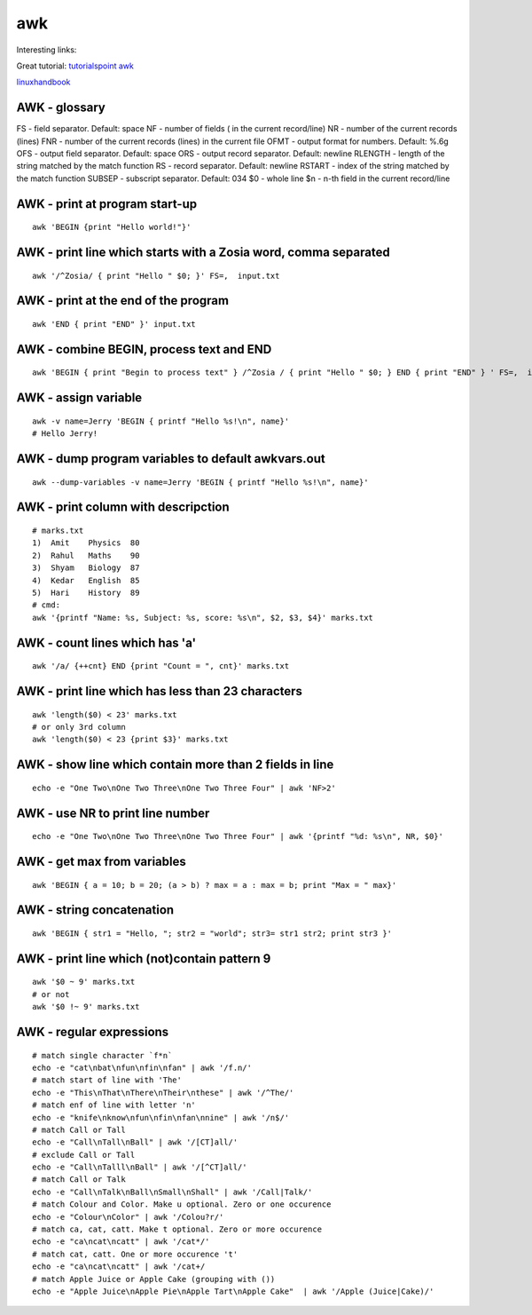 awk
===

Interesting links:

Great tutorial: `tutorialspoint awk <https://www.tutorialspoint.com/awk/index.htm>`_ 

`linuxhandbook <https://linuxhandbook.com/awk-command-tutorial/>`_ 

AWK - glossary
~~~~~~~~~~~~~~
FS - field separator. Default: space
NF - number of fields ( in the current record/line)
NR - number of the current records (lines)
FNR - number of the current records (lines) in the current file
OFMT - output format for numbers. Default: %.6g
OFS - output field separator. Default: space
ORS - output record separator. Default: newline
RLENGTH - length of the string matched by the match function
RS - record separator. Default: newline
RSTART - index of the string matched by the match function
SUBSEP - subscript separator. Default: \034
$0 - whole line
$n - n-th field in the current record/line


AWK - print at program start-up
~~~~~~~~~~~~~~~~~~~~~~~~~~~~~~~
::

    awk 'BEGIN {print "Hello world!"}'

AWK - print line which starts with a Zosia word, comma separated
~~~~~~~~~~~~~~~~~~~~~~~~~~~~~~~~~~~~~~~~~~~~~~~~~~~~~~~~~~~~~~~~
::

    awk '/^Zosia/ { print "Hello " $0; }' FS=,  input.txt

AWK - print at the end of the program
~~~~~~~~~~~~~~~~~~~~~~~~~~~~~~~~~~~~~
::

    awk 'END { print "END" }' input.txt

AWK - combine BEGIN, process text and END
~~~~~~~~~~~~~~~~~~~~~~~~~~~~~~~~~~~~~~~~~
::

    awk 'BEGIN { print "Begin to process text" } /^Zosia / { print "Hello " $0; } END { print "END" } ' FS=,  input.txt

AWK - assign variable
~~~~~~~~~~~~~~~~~~~~~
::

    awk -v name=Jerry 'BEGIN { printf "Hello %s!\n", name}'
    # Hello Jerry!

AWK - dump program variables to default awkvars.out
~~~~~~~~~~~~~~~~~~~~~~~~~~~~~~~~~~~~~~~~~~~~~~~~~~~
::

    awk --dump-variables -v name=Jerry 'BEGIN { printf "Hello %s!\n", name}'

AWK - print column with descripction
~~~~~~~~~~~~~~~~~~~~~~~~~~~~~~~~~~~~
::

    # marks.txt
    1)  Amit    Physics  80
    2)  Rahul   Maths    90
    3)  Shyam   Biology  87
    4)  Kedar   English  85
    5)  Hari    History  89
    # cmd:
    awk '{printf "Name: %s, Subject: %s, score: %s\n", $2, $3, $4}' marks.txt


AWK - count lines which has 'a'
~~~~~~~~~~~~~~~~~~~~~~~~~~~~~~~
::

    awk '/a/ {++cnt} END {print "Count = ", cnt}' marks.txt

AWK - print line which has less than 23 characters
~~~~~~~~~~~~~~~~~~~~~~~~~~~~~~~~~~~~~~~~~~~~~~~~~~~
::

    awk 'length($0) < 23' marks.txt
    # or only 3rd column
    awk 'length($0) < 23 {print $3}' marks.txt

AWK - show line which contain more than 2 fields in line
~~~~~~~~~~~~~~~~~~~~~~~~~~~~~~~~~~~~~~~~~~~~~~~~~~~~~~~~
::

    echo -e "One Two\nOne Two Three\nOne Two Three Four" | awk 'NF>2'

AWK - use NR to print line number
~~~~~~~~~~~~~~~~~~~~~~~~~~~~~~~~~
::

    echo -e "One Two\nOne Two Three\nOne Two Three Four" | awk '{printf "%d: %s\n", NR, $0}'

AWK - get max from variables
~~~~~~~~~~~~~~~~~~~~~~~~~~~~
::

    awk 'BEGIN { a = 10; b = 20; (a > b) ? max = a : max = b; print "Max = " max}'

AWK - string concatenation
~~~~~~~~~~~~~~~~~~~~~~~~~~
::

    awk 'BEGIN { str1 = "Hello, "; str2 = "world"; str3= str1 str2; print str3 }'

AWK - print line which (not)contain pattern 9
~~~~~~~~~~~~~~~~~~~~~~~~~~~~~~~~~~~~~~~~~~~~~
::

    awk '$0 ~ 9' marks.txt
    # or not
    awk '$0 !~ 9' marks.txt

AWK - regular expressions
~~~~~~~~~~~~~~~~~~~~~~~~~
::

    # match single character `f*n`
    echo -e "cat\nbat\nfun\nfin\nfan" | awk '/f.n/'
    # match start of line with 'The'
    echo -e "This\nThat\nThere\nTheir\nthese" | awk '/^The/'
    # match enf of line with letter 'n'
    echo -e "knife\nknow\nfun\nfin\nfan\nnine" | awk '/n$/'
    # match Call or Tall
    echo -e "Call\nTall\nBall" | awk '/[CT]all/'
    # exclude Call or Tall
    echo -e "Call\nTalll\nBall" | awk '/[^CT]all/'
    # match Call or Talk
    echo -e "Call\nTalk\nBall\nSmall\nShall" | awk '/Call|Talk/'
    # match Colour and Color. Make u optional. Zero or one occurence
    echo -e "Colour\nColor" | awk '/Colou?r/'
    # match ca, cat, catt. Make t optional. Zero or more occurence
    echo -e "ca\ncat\ncatt" | awk '/cat*/'
    # match cat, catt. One or more occurence 't'
    echo -e "ca\ncat\ncatt" | awk '/cat+/
    # match Apple Juice or Apple Cake (grouping with ())
    echo -e "Apple Juice\nApple Pie\nApple Tart\nApple Cake"  | awk '/Apple (Juice|Cake)/'
